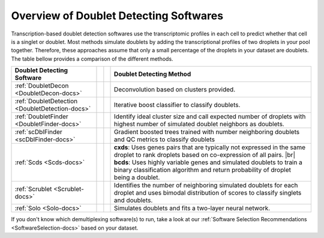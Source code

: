 .. |br| raw:: html

   <br />

Overview of Doublet Detecting Softwares
===========================================

Transcription-based doublet detection softwares use the transcriptomic profiles in each cell to predict whether that cell is a singlet or doublet.
Most methods simulate doublets by adding the transcriptional profiles of two droplets in your pool together.
Therefore, these approaches assume that only a small percentage of the droplets in your dataset are doublets.
The table bellow provides a comparison of the different methods.

+--------------------------------------------------+------------------------------------------+------------------------------------------+-----------------------------------------------------------------------------------------------------------------------------------------------------------+
| Doublet Detecting Software                       | .. centered:: QC Filtering Required      | .. centered:: Requires Pre-clustering    | Doublet Detecting Method                                                                                                                                  |
+==================================================+==========================================+==========================================+===========================================================================================================================================================+
| :ref:`DoubletDecon <DoubletDecon-docs>`          | .. centered:: |:heavy_multiplication_x:| | .. centered:: |:heavy_check_mark:|       | Deconvolution based on clusters provided.                                                                                                                 |
+--------------------------------------------------+------------------------------------------+------------------------------------------+-----------------------------------------------------------------------------------------------------------------------------------------------------------+
| :ref:`DoubletDetection <DoubletDetection-docs>`  | .. centered:: |:heavy_multiplication_x:| | .. centered:: |:heavy_multiplication_x:| | Iterative boost classifier to classify doublets.                                                                                                          |
+--------------------------------------------------+------------------------------------------+------------------------------------------+-----------------------------------------------------------------------------------------------------------------------------------------------------------+
| :ref:`DoubletFinder <DoubletFinder-docs>`        | .. centered:: |:heavy_check_mark:|       | .. centered:: |:heavy_multiplication_x:| | Identify ideal cluster size and call expected number of droplets with highest number of simulated doublet neighbors as doublets.                          |
+--------------------------------------------------+------------------------------------------+------------------------------------------+-----------------------------------------------------------------------------------------------------------------------------------------------------------+
| :ref:`scDblFinder <scDblFinder-docs>`            | .. centered:: |:heavy_multiplication_x:| | .. centered:: |:heavy_multiplication_x:| | Gradient boosted trees trained with number neighboring doublets and QC metrics to classify doublets                                                       |
+--------------------------------------------------+------------------------------------------+------------------------------------------+-----------------------------------------------------------------------------------------------------------------------------------------------------------+
| :ref:`Scds <Scds-docs>`                          | .. centered:: |:heavy_multiplication_x:| | .. centered:: |:heavy_multiplication_x:| | **cxds**: Uses genes pairs that are typically not expressed in the same droplet to rank droplets based on co-expression of all pairs. |br|                |
|                                                  |                                          |                                          | **bcds**: Uses highly variable genes and simulated doublets to train a binary classification algorithm and return probability of droplet being a doublet. |
+--------------------------------------------------+------------------------------------------+------------------------------------------+-----------------------------------------------------------------------------------------------------------------------------------------------------------+
| :ref:`Scrublet <Scrublet-docs>`                  | .. centered:: |:heavy_multiplication_x:| | .. centered:: |:heavy_multiplication_x:| | Identifies the number of neighboring simulated doublets for each droplet and uses bimodal distribution of scores to classify singlets and doublets.       |
+--------------------------------------------------+------------------------------------------+------------------------------------------+-----------------------------------------------------------------------------------------------------------------------------------------------------------+
| :ref:`Solo <Solo-docs>`                          | .. centered:: |:heavy_multiplication_x:| | .. centered:: |:heavy_multiplication_x:| | Simulates doublets and fits a two-layer neural network.                                                                                                   |
+--------------------------------------------------+------------------------------------------+------------------------------------------+-----------------------------------------------------------------------------------------------------------------------------------------------------------+

If you don't know which demultiplexing software(s) to run, take a look at our :ref:`Software Selection Recommendations <SoftwareSelection-docs>` based on your dataset.
